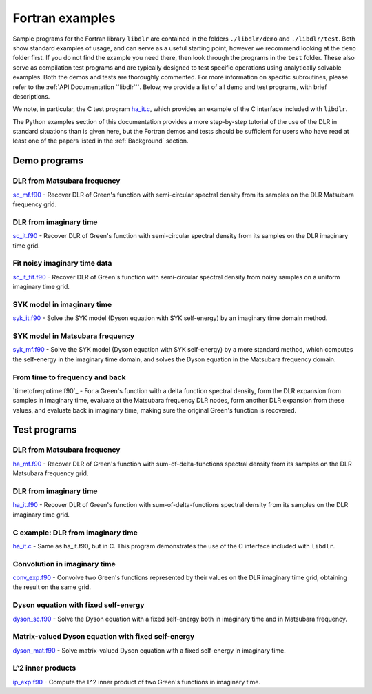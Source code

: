 
.. _Fortran examples:

Fortran examples
================

Sample programs for the Fortran library ``libdlr`` are contained in the folders ``./libdlr/demo`` and ``./libdlr/test``. Both show standard examples of usage, and can serve as a useful starting point, however we recommend looking at the ``demo`` folder first. If you do not find the example you need there, then look through the programs in the ``test`` folder. These also serve as compilation test programs and are typically designed to test specific operations using analytically solvable examples. Both the demos and tests are thoroughly commented. For more information on specific subroutines, please refer to the :ref:`API Documentation ``libdlr```. Below, we provide a list of all demo and test programs, with brief descriptions.

We note, in particular, the C test program `ha_it.c`_, which provides an
example of the C interface included with ``libdlr``.

The Python examples section of this documentation provides a more
step-by-step tutorial of the use of the DLR in standard situations than
is given here, but the Fortran demos and tests should be sufficient for
users who have read at least one of the papers listed in the
:ref:`Background` section.

Demo programs
~~~~~~~~~~~~~

DLR from Matsubara frequency
----------------------------

`sc_mf.f90`_ - Recover DLR of Green's function with semi-circular spectral density from its samples on the DLR Matsubara frequency grid.

DLR from imaginary time 
-----------------------

`sc_it.f90`_ - Recover DLR of Green's function with semi-circular spectral density from its samples on the DLR imaginary time grid.

Fit noisy imaginary time data
-----------------------------

`sc_it_fit.f90`_ - Recover DLR of Green's function with semi-circular spectral density from noisy samples on a uniform imaginary time grid.

SYK model in imaginary time
---------------------------

`syk_it.f90`_ - Solve the SYK model (Dyson equation with SYK self-energy) by an imaginary time domain method.

SYK model in Matsubara frequency
--------------------------------

`syk_mf.f90`_ - Solve the SYK model (Dyson equation with SYK self-energy) by a more standard method, which computes the self-energy in the imaginary time domain, and solves the Dyson equation in the Matsubara frequency domain.

From time to frequency and back
-------------------------------

`timetofreqtotime.f90`_ - For a Green's function with a delta function spectral
density, form the DLR expansion from samples in imaginary time, evaluate at the
Matsubara frequency DLR nodes, form another DLR expansion from these values, and
evaluate back in imaginary time, making sure the original Green's function is recovered. 

Test programs
~~~~~~~~~~~~~

DLR from Matsubara frequency
----------------------------

`ha_mf.f90`_ - Recover DLR of Green's function with sum-of-delta-functions spectral density from its samples on the DLR Matsubara frequency grid.

DLR from imaginary time 
-----------------------

`ha_it.f90`_ - Recover DLR of Green's function with sum-of-delta-functions spectral density from its samples on the DLR imaginary time grid.

C example: DLR from imaginary time
----------------------------------

`ha_it.c`_ - Same as ha_it.f90, but in C. This program demonstrates the
use of the C interface included with ``libdlr``.

Convolution in imaginary time
-----------------------------

`conv_exp.f90`_ - Convolve two Green's functions represented by their
values on the DLR imaginary time grid, obtaining the result on the same
grid.

Dyson equation with fixed self-energy
-------------------------------------

`dyson_sc.f90`_ - Solve the Dyson equation with a fixed self-energy both
in imaginary time and in Matsubara frequency.

Matrix-valued Dyson equation with fixed self-energy
---------------------------------------------------

`dyson_mat.f90`_ - Solve matrix-valued Dyson equation with a fixed self-energy in
imaginary time.

L^2 inner products
------------------

`ip_exp.f90`_ - Compute the L^2 inner product of two Green's functions
in imaginary time.


.. _sc_it.f90: https://github.com/jasonkaye/libdlr/blob/main/demo/sc_it.f90#L24
.. _sc_it_fit.f90: https://github.com/jasonkaye/libdlr/blob/main/demo/sc_it_fit.f90#L24
.. _sc_mf.f90: https://github.com/jasonkaye/libdlr/blob/main/demo/sc_mf.f90#L24
.. _syk_it.f90: https://github.com/jasonkaye/libdlr/blob/main/demo/syk_it.f90#L24
.. _syk_mf.f90: https://github.com/jasonkaye/libdlr/blob/main/demo/syk_mf.f90#L24
.. _ha_mf.f90: https://github.com/jasonkaye/libdlr/blob/main/test/ha_mf.f90#L24
.. _ha_it.f90: https://github.com/jasonkaye/libdlr/blob/main/test/ha_it.f90#L24
.. _ha_it.c: https://github.com/jasonkaye/libdlr/blob/main/test/ha_it.c#L23
.. _conv_exp.f90: https://github.com/jasonkaye/libdlr/blob/main/test/conv_exp.f90#L24
.. _dyson_sc.f90: https://github.com/jasonkaye/libdlr/blob/main/test/dyson_sc.f90#L24
.. _dyson_mat.f90: https://github.com/jasonkaye/libdlr/blob/main/test/dyson_mat.f90#L24
.. _ip_exp.f90: https://github.com/jasonkaye/libdlr/blob/main/test/ip_exp.f90#L24
